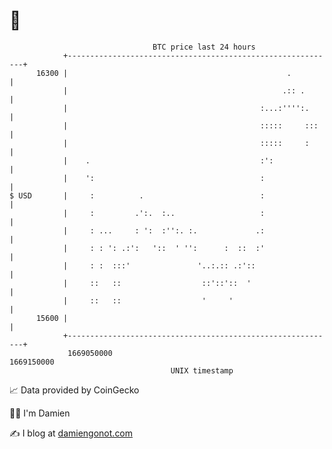 * 👋

#+begin_example
                                   BTC price last 24 hours                    
               +------------------------------------------------------------+ 
         16300 |                                                 .          | 
               |                                                .:: .       | 
               |                                           :...:'''':.      | 
               |                                           :::::     :::    | 
               |                                           :::::     :      | 
               |    .                                      :':              | 
               |    ':                                     :                | 
   $ USD       |     :          .                          :                | 
               |     :         .':.  :..                   :                | 
               |     : ...     : ':  :'':. :.             .:                | 
               |     : : ': .:':   '::  ' '':      :  ::  :'                | 
               |     : :  :::'               '..:.:: .:'::                  | 
               |     ::   ::                  ::'::'::  '                   | 
               |     ::   ::                  '     '                       | 
         15600 |                                                            | 
               +------------------------------------------------------------+ 
                1669050000                                        1669150000  
                                       UNIX timestamp                         
#+end_example
📈 Data provided by CoinGecko

🧑‍💻 I'm Damien

✍️ I blog at [[https://www.damiengonot.com][damiengonot.com]]
